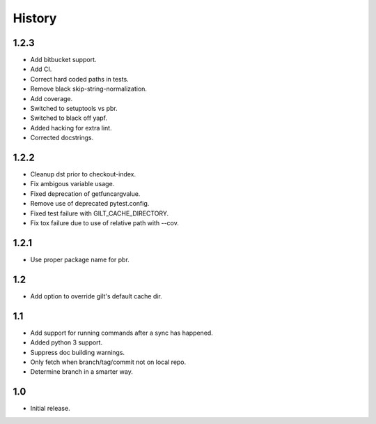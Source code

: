 *******
History
*******

1.2.3
=====

* Add bitbucket support.
* Add CI.
* Correct hard coded paths in tests.
* Remove black skip-string-normalization.
* Add coverage.
* Switched to setuptools vs pbr.
* Switched to black off yapf.
* Added hacking for extra lint.
* Corrected docstrings.

1.2.2
=====

* Cleanup dst prior to checkout-index.
* Fix ambigous variable usage.
* Fixed deprecation of getfuncargvalue.
* Remove use of deprecated pytest.config.
* Fixed test failure with GILT_CACHE_DIRECTORY.
* Fix tox failure due to use of relative path with --cov.

1.2.1
=====

* Use proper package name for pbr.

1.2
===

* Add option to override gilt's default cache dir.

1.1
===

* Add support for running commands after a sync has happened.
* Added python 3 support.
* Suppress doc building warnings.
* Only fetch when branch/tag/commit not on local repo.
* Determine branch in a smarter way.

1.0
===

* Initial release.
